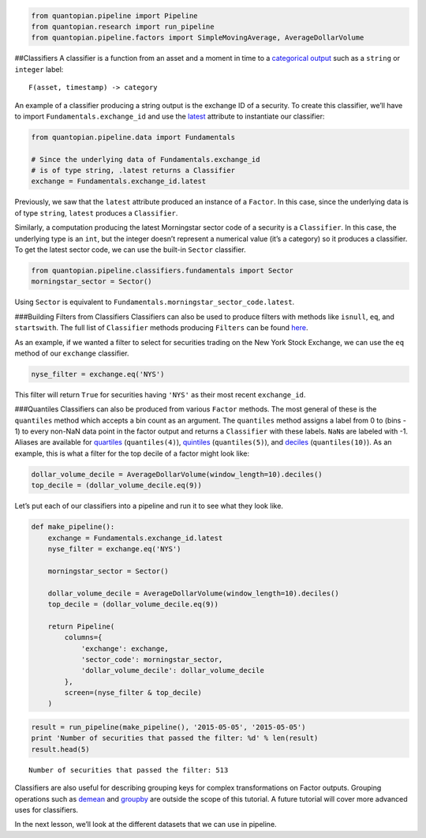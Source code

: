 .. code:: ipython2

    from quantopian.pipeline import Pipeline
    from quantopian.research import run_pipeline
    from quantopian.pipeline.factors import SimpleMovingAverage, AverageDollarVolume

##Classifiers A classifier is a function from an asset and a moment in
time to a `categorical
output <https://en.wikipedia.org/wiki/Categorical_variable>`__ such as a
``string`` or ``integer`` label:

::

   F(asset, timestamp) -> category

An example of a classifier producing a string output is the exchange ID
of a security. To create this classifier, we’ll have to import
``Fundamentals.exchange_id`` and use the
`latest <https://www.quantopian.com/tutorials/pipeline#lesson3>`__
attribute to instantiate our classifier:

.. code:: ipython2

    from quantopian.pipeline.data import Fundamentals
    
    # Since the underlying data of Fundamentals.exchange_id
    # is of type string, .latest returns a Classifier
    exchange = Fundamentals.exchange_id.latest

Previously, we saw that the ``latest`` attribute produced an instance of
a ``Factor``. In this case, since the underlying data is of type
``string``, ``latest`` produces a ``Classifier``.

Similarly, a computation producing the latest Morningstar sector code of
a security is a ``Classifier``. In this case, the underlying type is an
``int``, but the integer doesn’t represent a numerical value (it’s a
category) so it produces a classifier. To get the latest sector code, we
can use the built-in ``Sector`` classifier.

.. code:: ipython2

    from quantopian.pipeline.classifiers.fundamentals import Sector  
    morningstar_sector = Sector()

Using ``Sector`` is equivalent to
``Fundamentals.morningstar_sector_code.latest``.

###Building Filters from Classifiers Classifiers can also be used to
produce filters with methods like ``isnull``, ``eq``, and
``startswith``. The full list of ``Classifier`` methods producing
``Filters`` can be found
`here <https://www.quantopian.com/help#quantopian_pipeline_classifiers_Classifier>`__.

As an example, if we wanted a filter to select for securities trading on
the New York Stock Exchange, we can use the ``eq`` method of our
``exchange`` classifier.

.. code:: ipython2

    nyse_filter = exchange.eq('NYS')

This filter will return ``True`` for securities having ``'NYS'`` as
their most recent ``exchange_id``.

###Quantiles Classifiers can also be produced from various ``Factor``
methods. The most general of these is the ``quantiles`` method which
accepts a bin count as an argument. The ``quantiles`` method assigns a
label from 0 to (bins - 1) to every non-NaN data point in the factor
output and returns a ``Classifier`` with these labels. ``NaN``\ s are
labeled with -1. Aliases are available for
`quartiles <https://www.quantopian.com/help/#quantopian_pipeline_factors_Factor_quartiles>`__
(``quantiles(4)``),
`quintiles <https://www.quantopian.com/help/#quantopian_pipeline_factors_Factor_quintiles>`__
(``quantiles(5)``), and
`deciles <https://www.quantopian.com/help/#quantopian_pipeline_factors_Factor_deciles>`__
(``quantiles(10)``). As an example, this is what a filter for the top
decile of a factor might look like:

.. code:: ipython2

    dollar_volume_decile = AverageDollarVolume(window_length=10).deciles()
    top_decile = (dollar_volume_decile.eq(9))

Let’s put each of our classifiers into a pipeline and run it to see what
they look like.

.. code:: ipython2

    def make_pipeline():
        exchange = Fundamentals.exchange_id.latest
        nyse_filter = exchange.eq('NYS')
    
        morningstar_sector = Sector()
    
        dollar_volume_decile = AverageDollarVolume(window_length=10).deciles()
        top_decile = (dollar_volume_decile.eq(9))
    
        return Pipeline(
            columns={
                'exchange': exchange,
                'sector_code': morningstar_sector,
                'dollar_volume_decile': dollar_volume_decile
            },
            screen=(nyse_filter & top_decile)
        )

.. code:: ipython2

    result = run_pipeline(make_pipeline(), '2015-05-05', '2015-05-05')
    print 'Number of securities that passed the filter: %d' % len(result)
    result.head(5)


.. parsed-literal::

    Number of securities that passed the filter: 513




.. raw:: html

    <div>
    <table border="1" class="dataframe">
      <thead>
        <tr style="text-align: right;">
          <th></th>
          <th></th>
          <th>dollar_volume_decile</th>
          <th>exchange</th>
          <th>sector_code</th>
        </tr>
      </thead>
      <tbody>
        <tr>
          <th rowspan="5" valign="top">2015-05-05 00:00:00+00:00</th>
          <th>Equity(2 [ARNC])</th>
          <td>9</td>
          <td>NYS</td>
          <td>101</td>
        </tr>
        <tr>
          <th>Equity(62 [ABT])</th>
          <td>9</td>
          <td>NYS</td>
          <td>206</td>
        </tr>
        <tr>
          <th>Equity(64 [ABX])</th>
          <td>9</td>
          <td>NYS</td>
          <td>101</td>
        </tr>
        <tr>
          <th>Equity(76 [TAP])</th>
          <td>9</td>
          <td>NYS</td>
          <td>205</td>
        </tr>
        <tr>
          <th>Equity(128 [ADM])</th>
          <td>9</td>
          <td>NYS</td>
          <td>205</td>
        </tr>
      </tbody>
    </table>
    </div>



Classifiers are also useful for describing grouping keys for complex
transformations on Factor outputs. Grouping operations such as
`demean <https://www.quantopian.com/help#quantopian_pipeline_factors_Factor_demean>`__
and
`groupby <https://www.quantopian.com/help#quantopian_pipeline_factors_Factor_groupby>`__
are outside the scope of this tutorial. A future tutorial will cover
more advanced uses for classifiers.

In the next lesson, we’ll look at the different datasets that we can use
in pipeline.
